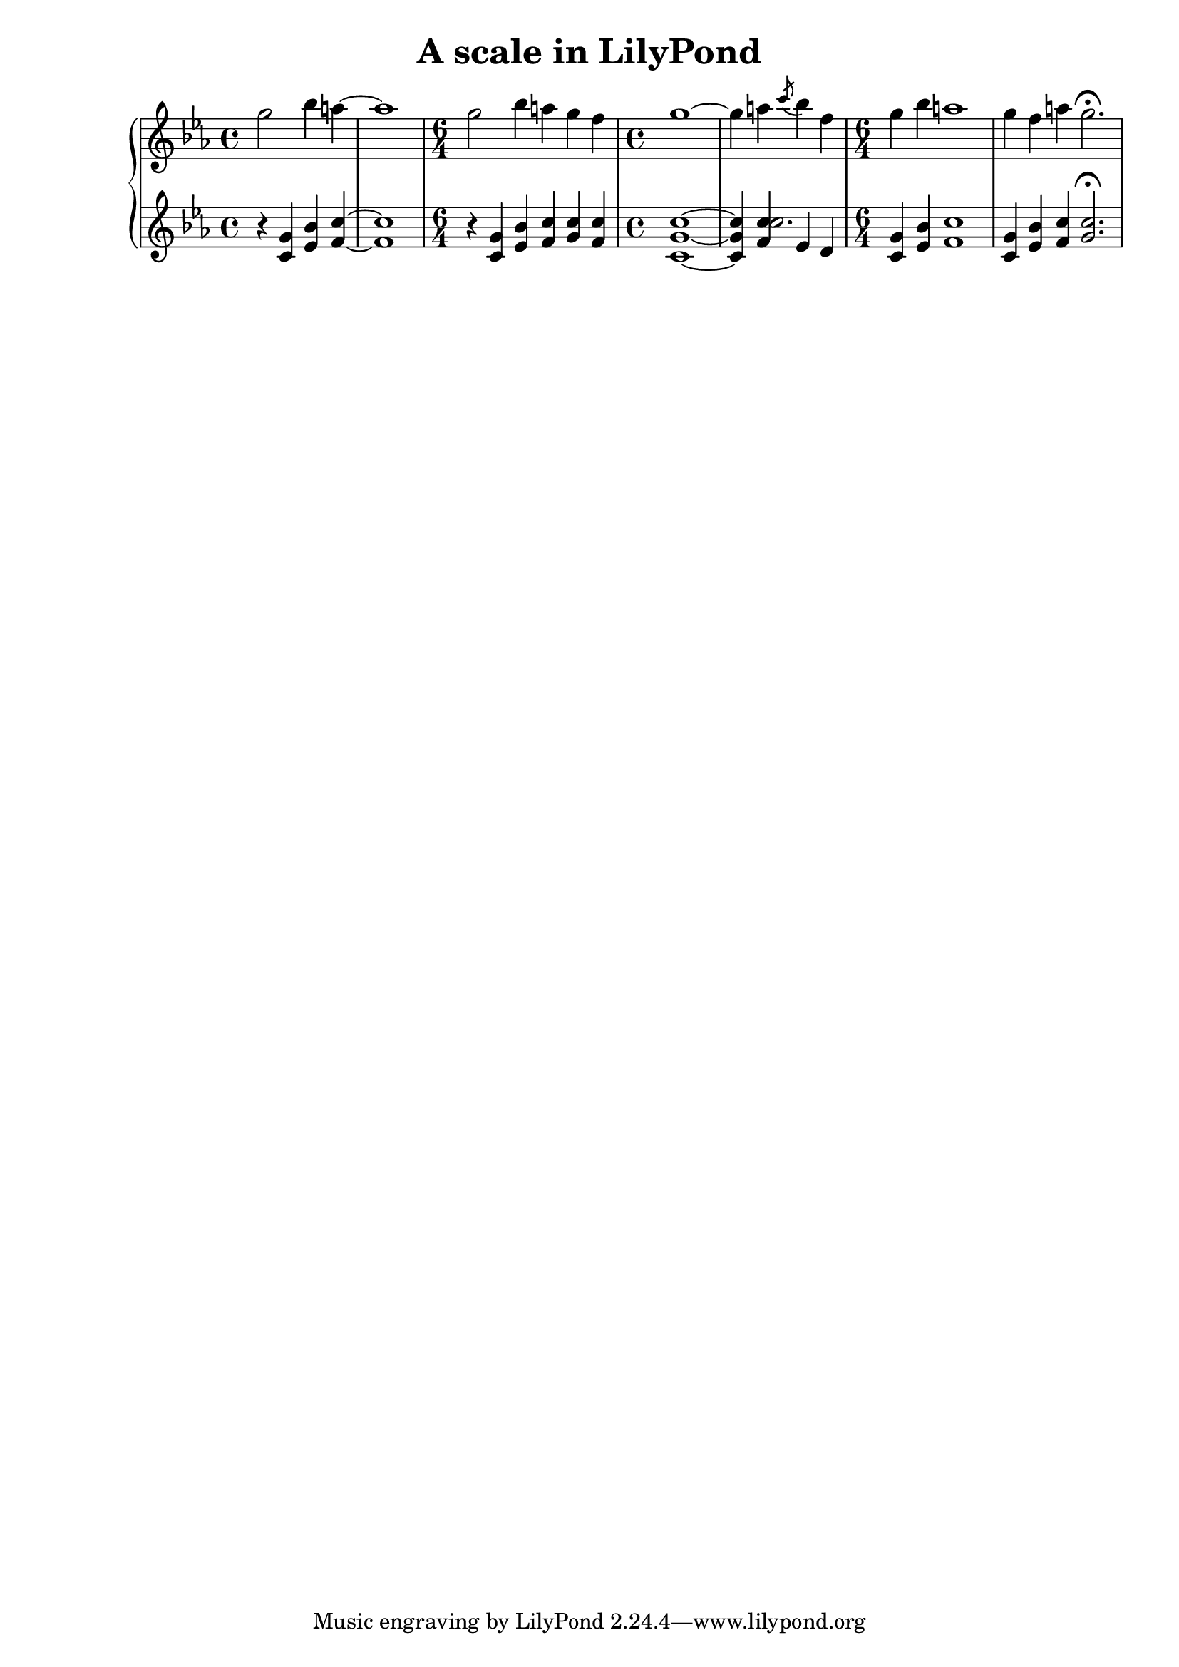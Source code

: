 \header{
  title = "A scale in LilyPond"
}

rhMusic = \new Voice  { %PIANO R-H
	g''2 bes''4 a''~ | a''1 |
	\time 6/4 g''2 bes''4 a'' g'' f'' |
	\time 4/4 g''1~ | 
	g''4 a'' \acciaccatura c'''8 bes''4 f'' | 
	\time 6/4 g'' bes'' a''1 |
	g''4 f'' a'' g''2.\fermata |
    }
lhMusic = \new Voice   { %PIANO L-H
	r4 <c' g'> <es' bes'> <f' c''>~ | <f' c''>1 |
	\time 6/4 r4 <c' g'> <es' bes'> <f' c''>  <g' c''> <f' c''>
	\time 4/4  <c' g' c''>1~ |
	  << 
	      {  %1 voice
		  <c' g' c''>4 <f' c''>4 es' d' |
	      }
	      {  %2 voice
		 s4 c''2. |
	      }
	    >>
	\time 6/4 <c' g'>4 <es' bes'> <f' c''>1 |
	<c' g'>4 <es' bes'> <f' c''>  <g' c''>2.\fermata |
    }

  \score {
    \new PianoStaff <<
      \new Staff = "RH" <<
	\key c \minor
	\rhMusic
      >>
      \new Staff = "LH" <<
	\key c \minor
	\lhMusic
      >>
    >>
  }
